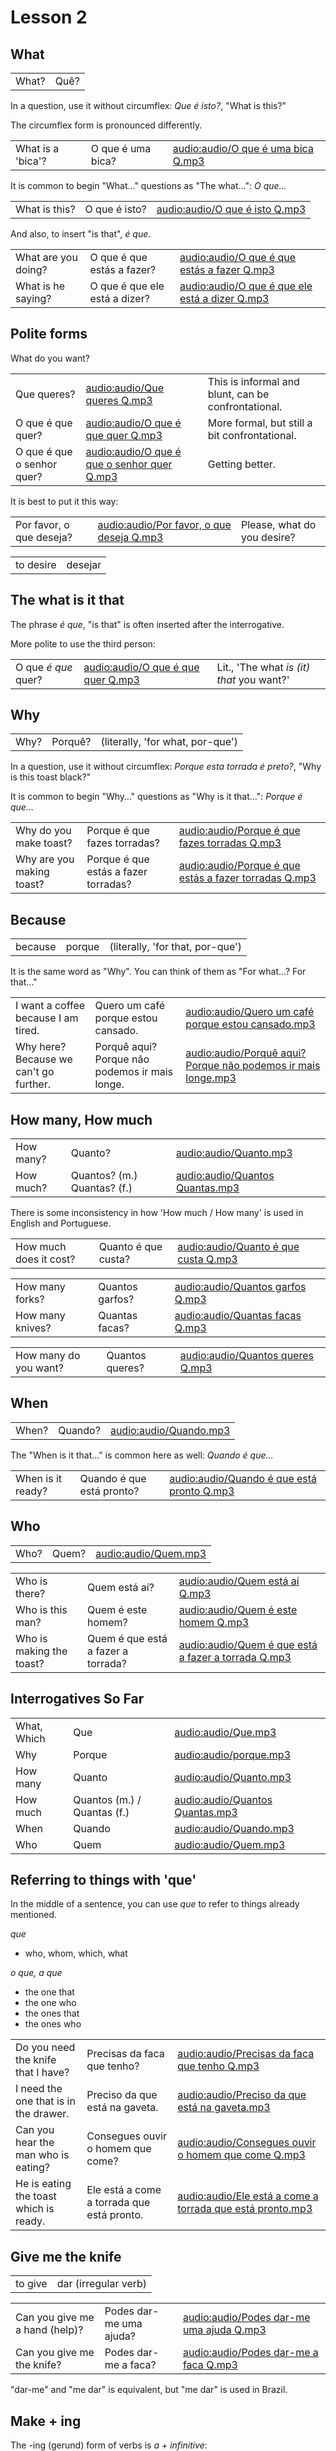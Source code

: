 * Lesson 2
  :PROPERTIES:
  :ID:       c039b7e7-4299-4117-9a30-a7991db9a670
  :org-index-ref: R-1
  :END:
** What

| What? | Quê? |

In a question, use it without circumflex: /Que é isto?/, "What is this?"

The circumflex form is pronounced differently.

| What is a 'bica'? | O que é uma bica? | [[audio:audio/O que é uma bica Q.mp3]] |

It is common to begin "What..." questions as "The what...": /O que.../

| What is this? | O que é isto? | [[audio:audio/O que é isto Q.mp3]] |

And also, to insert "is that", /é que/.

| What are you doing? | O que é que estás a fazer?    | [[audio:audio/O que é que estás a fazer Q.mp3]]    |
| What is he saying?  | O que é que ele está a dizer? | [[audio:audio/O que é que ele está a dizer Q.mp3]] |

** Polite forms

What do you want?

| Que queres?                | [[audio:audio/Que queres Q.mp3]]                | This is informal and blunt, can be confrontational. |
| O que é que quer?          | [[audio:audio/O que é que quer Q.mp3]]          | More formal, but still a bit confrontational.       |
| O que é que o senhor quer? | [[audio:audio/O que é que o senhor quer Q.mp3]] | Getting better.                                     |

It is best to put it this way:

| Por favor, o que deseja? | [[audio:audio/Por favor, o que deseja Q.mp3]] | Please, what do you desire? |

| to desire | desejar |

*** note :noexport:

Not good example, -ar conjugates the same in 2nd and 3rd.

In polite forms, refer to the other in the third person. Above we conjugate /desejar/ 'to desire' as /deseja/ 'he desires', not as...

** The what is it that

The phrase /é que/, "is that" is often inserted after the interrogative.

More polite to use the third person:

| O que /é que/ quer? | [[audio:audio/O que é que quer Q.mp3]] | Lit., 'The what /is (it) that/ you want?' |

** Why

| Why? | Porquê? | (literally, 'for what, por-que') |

In a question, use it without circumflex: /Porque esta torrada é preto?/, "Why is this toast black?"

It is common to begin "Why..." questions as "Why is it that...": /Porque é que.../

| Why do you make toast?    | Porque é que fazes torradas?         | [[audio:audio/Porque é que fazes torradas Q.mp3]]         |
| Why are you making toast? | Porque é que estás a fazer torradas? | [[audio:audio/Porque é que estás a fazer torradas Q.mp3]] |

*** TODO reverse the ê explanation, no circumflex by default       :noexport:
** Because

| because | porque | (literally, 'for that, por-que') |

It is the same word as "Why". You can think of them as "For what...? For that..."
 
| I want a coffee because I am tired.    | Quero um café porque estou cansado.            | [[audio:audio/Quero um café porque estou cansado.mp3]] |
| Why here? Because we can't go further. | Porquê aqui? Porque não podemos ir mais longe. | [[audio:audio/Porquê aqui? Porque não podemos ir mais longe.mp3]] |

** How many, How much

| How many? | Quanto?                     | [[audio:audio/Quanto.mp3]]          |
| How much? | Quantos? (m.) Quantas? (f.) | [[audio:audio/Quantos Quantas.mp3]] |

There is some inconsistency in how 'How much / How many' is used in English and Portuguese.

| How much does it cost? | Quanto é que custa? | [[audio:audio/Quanto é que custa Q.mp3]] |

| How many forks?        | Quantos garfos?     | [[audio:audio/Quantos garfos Q.mp3]] |
| How many knives?       | Quantas facas?      | [[audio:audio/Quantas facas Q.mp3]] |

| How many do you want? | Quantos queres? | [[audio:audio/Quantos queres Q.mp3]] |

** When

| When? | Quando? | [[audio:audio/Quando.mp3]] |

The "When is it that..." is common here as well: /Quando é que.../ 

| When is it ready? | Quando é que está pronto? | [[audio:audio/Quando é que está pronto Q.mp3]] |

** Who

| Who? | Quem? | [[audio:audio/Quem.mp3]] |

| Who is there?            | Quem está aí?                      | [[audio:audio/Quem está aí Q.mp3]]                      |
| Who is this man?         | Quem é este homem?                 | [[audio:audio/Quem é este homem Q.mp3]]                 |
| Who is making the toast? | Quem é que está a fazer a torrada? | [[audio:audio/Quem é que está a fazer a torrada Q.mp3]] |

** Interrogatives So Far

| What, Which | Que                         | [[audio:audio/Que.mp3]]             |
| Why         | Porque                      | [[audio:audio/porque.mp3]]          |
| How many    | Quanto                      | [[audio:audio/Quanto.mp3]]          |
| How much    | Quantos (m.) / Quantas (f.) | [[audio:audio/Quantos Quantas.mp3]] |
| When        | Quando                      | [[audio:audio/Quando.mp3]]          |
| Who         | Quem                        | [[audio:audio/Quem.mp3]]            |

*** further :noexport:
    
p.60 in Essential Grammar

| to whom | o quem  |
| whose   | de quem |

** TODO I can hear you :noexport:

| to hear | ouvir |

Third kind of conjugation, ouvir

| I can hear you eating the toast. | Eu consigo ouvir-te a comer a torrada. | [[audio:audio/Eu consigo ouvir-te a comer a torrada.mp3]] |

*** TODO consigo: ability, posso: permission :noexport:
** Referring to things with 'que'
 
In the middle of a sentence, you can use /que/ to refer to things
already mentioned.

/que/

- who, whom, which, what

/o que, a que/

- the one that
- the one who
- the ones that
- the ones who
  
| Do you need the knife that I have?     | Precisas da faca que tenho?                | [[audio:audio/Precisas da faca que tenho Q.mp3]]               |
| I need the one that is in the drawer.  | Preciso da que está na gaveta.             | [[audio:audio/Preciso da que está na gaveta.mp3]]             |
| Can you hear the man who is eating?    | Consegues ouvir o homem que come?          | [[audio:audio/Consegues ouvir o homem que come Q.mp3]]         |
| He is eating the toast which is ready. | Ele está a come a torrada que está pronto. | [[audio:audio/Ele está a come a torrada que está pronto.mp3]] |

** Give me the knife
   
| to give | dar (irregular verb) |

| Can you give me a hand (help)? | Podes dar-me uma ajuda? | [[audio:audio/Podes dar-me uma ajuda Q.mp3]] |
| Can you give me the knife?     | Podes dar-me a faca?    | [[audio:audio/Podes dar-me a faca Q.mp3]]    |

"dar-me" and "me dar" is equivalent, but "me dar" is used in Brazil.

*** to give, conjugation :noexport:

| estou a dar   |
| estás a dar   |
| está a dar    |
| estamos a dar |
| estais a dar  |
| estão a dar   |

** Make + ing
   
The -ing (gerund) form of verbs is /a + infinitive/:

| to make, to do (infinitive) | fazer   |
| making, doing (gerund)      | a fazer |

** So soon
 
Where English has 'soon', in Portuguese it is either 'early' or 'shortly' (lit. 'in brief').

| so early | tão cedo | [[audio:audio/tão cedo.mp3]] |

| shortly | em breve | [[audio:audio/em breve.mp3]] | (lit. 'in brief') |

| Don't do (that) so early.                          | Não a faças (isto) tão cedo.                             | [[audio:audio/Não a faças tão cedo.mp3]]                                    |
| I can't talk here, but I am there soon.            | Não posso falar aqui, mas eu estarei lá em breve.        | [[audio:audio/Não posso falar aqui, mas eu estarei lá em breve.mp3]]        |
| This butter is so hard, it is not good for toasts. | Esta manteiga está tão dura, não está boa para torradas. | [[audio:audio/Esta manteiga está tão dura, não está boa para torradas.mp3]] |
| Soon I am eating the one which has jam.            | Em breve eu está a come aquela que tem doce.             | [[audio:audio/Em breve eu está a come aquela que tem doce.mp3]]             |

*** notes                                                          :noexport:
    
| Soon I will have the one which has jam.      | Brevemente terei aquela que tem doce.          |
| I can't talk here, but I will be there soon. | Não posso falar aqui, mas eutarei lá em breve. |

| Today I got up early. | Hoje acordei cedo. |

** On, in, under, next to

| in    | em         | [[audio:audio/em.mp3]] |
| on    | sobre      | [[audio:audio/sobre.mp3]] |
| under | sob        | [[audio:audio/sob.mp3]] |
| near  | próximo de | [[audio:audio/próximo de.mp3]] |

Contractions:

| in the drawer   | /em a/ gaveta  | *=>* | /na/ gaveta  | [[audio:audio/na gaveta.mp3]] |
| in the cupboard | /em o/ armário | *=>* | /no/ armário | [[audio:audio/no armário.mp3]] |

| Please give me the fotos which are under the book. | Por favor, dá-me as fotos que estão sob o livro. | [[audio:audio/Por favor, dá-me as fotos que estão sob o livro.mp3]] |

** Have to

| have to | tenho que |

| I have to leave now.                               | Tenho que sair agora.                             | [[audio:audio/Tenho que sair agora.mp3]]                             |
| Do we have to meet today?                          | Temos que nos encontrar hoje?                     | [[audio:audio/Temos que nos encontrar hoje Q.mp3]]                    |
| You don't have to tell me why you have to do this. | Não tens que me dizer porque tens que fazer isto. | [[audio:audio/Não tens que me dizer porque tens que fazer isto.mp3]] |

** TODO tell me about it                                           :noexport:
** While
   
| while | enquanto |

| She can't tell me while you are here.               | Ela não me pode dizer enquanto estás aqui.                      | [[audio:audio/Ela não me pode dizer enquanto estás aqui.mp3]]                       |
| He doesn't eat while that cat is on the table.      | Ele não come enquanto aquele gato está sobre a mesa.            | [[audio:audio/Ele não come enquanto aquele gato está sobre a mesa.mp3]]             |
| Why do you need three napkins while you are eating? | Porque é que precisas de três guardanapos enquanto estás comer? | [[audio:audio/Porque é que precisas de três guardanapos enquanto estás comer Q.mp3]] |

** Are you making toast?

The complete dialog [[audio:audio/lesson-2-dialogue-1.mp3]]

- What are you doing? Are you making toast?
- O que estás a fazer? Estás a fazer torradas?

- Yes. How many do you want?
- Sim. Quantas queres?

- Two slices. I don't have much time, I have to leave early.
- Duas fatias. Não tenho muito tempo, tenho que sair cedo.

- OK. Can you give me a hand?
- Está bem. Podes dar-me uma ajuda?

- Of course, if I can.
- Claro, se puder.

- Can you give me the knife? It is in the drawer.
- Podes dar-me a faca? Está na gaveta.

- Here you are. Why is it that you are making toast today?
- Aqui está. Porque é que estás a fazer torradas hoje?

** TODO encontrar: meet with, look for                             :noexport:
** TODO para: to, pela: for the toas                               :noexport:
** I can't eat while I talk

The complete dialog [[audio:audio/lesson-2-dialogue-2.mp3]]

- Because we have a lot of bread which are left over. When do you have to leave?
- Porque temos muito pão que sobrou. Quando tens que sair?

- In ten minutes. When is it that the toasts will be ready?
- Dentro de dez minutos. Quando é que as torradas está pronta?

- It is ready now. Bonapetit. Can you tell me why you have to leave so soon?
- Está pronta agora. Bom apetite. Podes dizes-me porque tens que sair tão cedo?

- I have to meet with a man who has to give me a parcel.
- Tenho que me encontrar com um homem, que me vai dar um pacote.

- Do you have to meet with him today?
- Tens que te encontrar com ele hoje?

- Listen, thanks for the toast, but I can't eat while I talk.
- Escuta-me, obrigado pela torrada, mas não posso comer enquanto falo.
